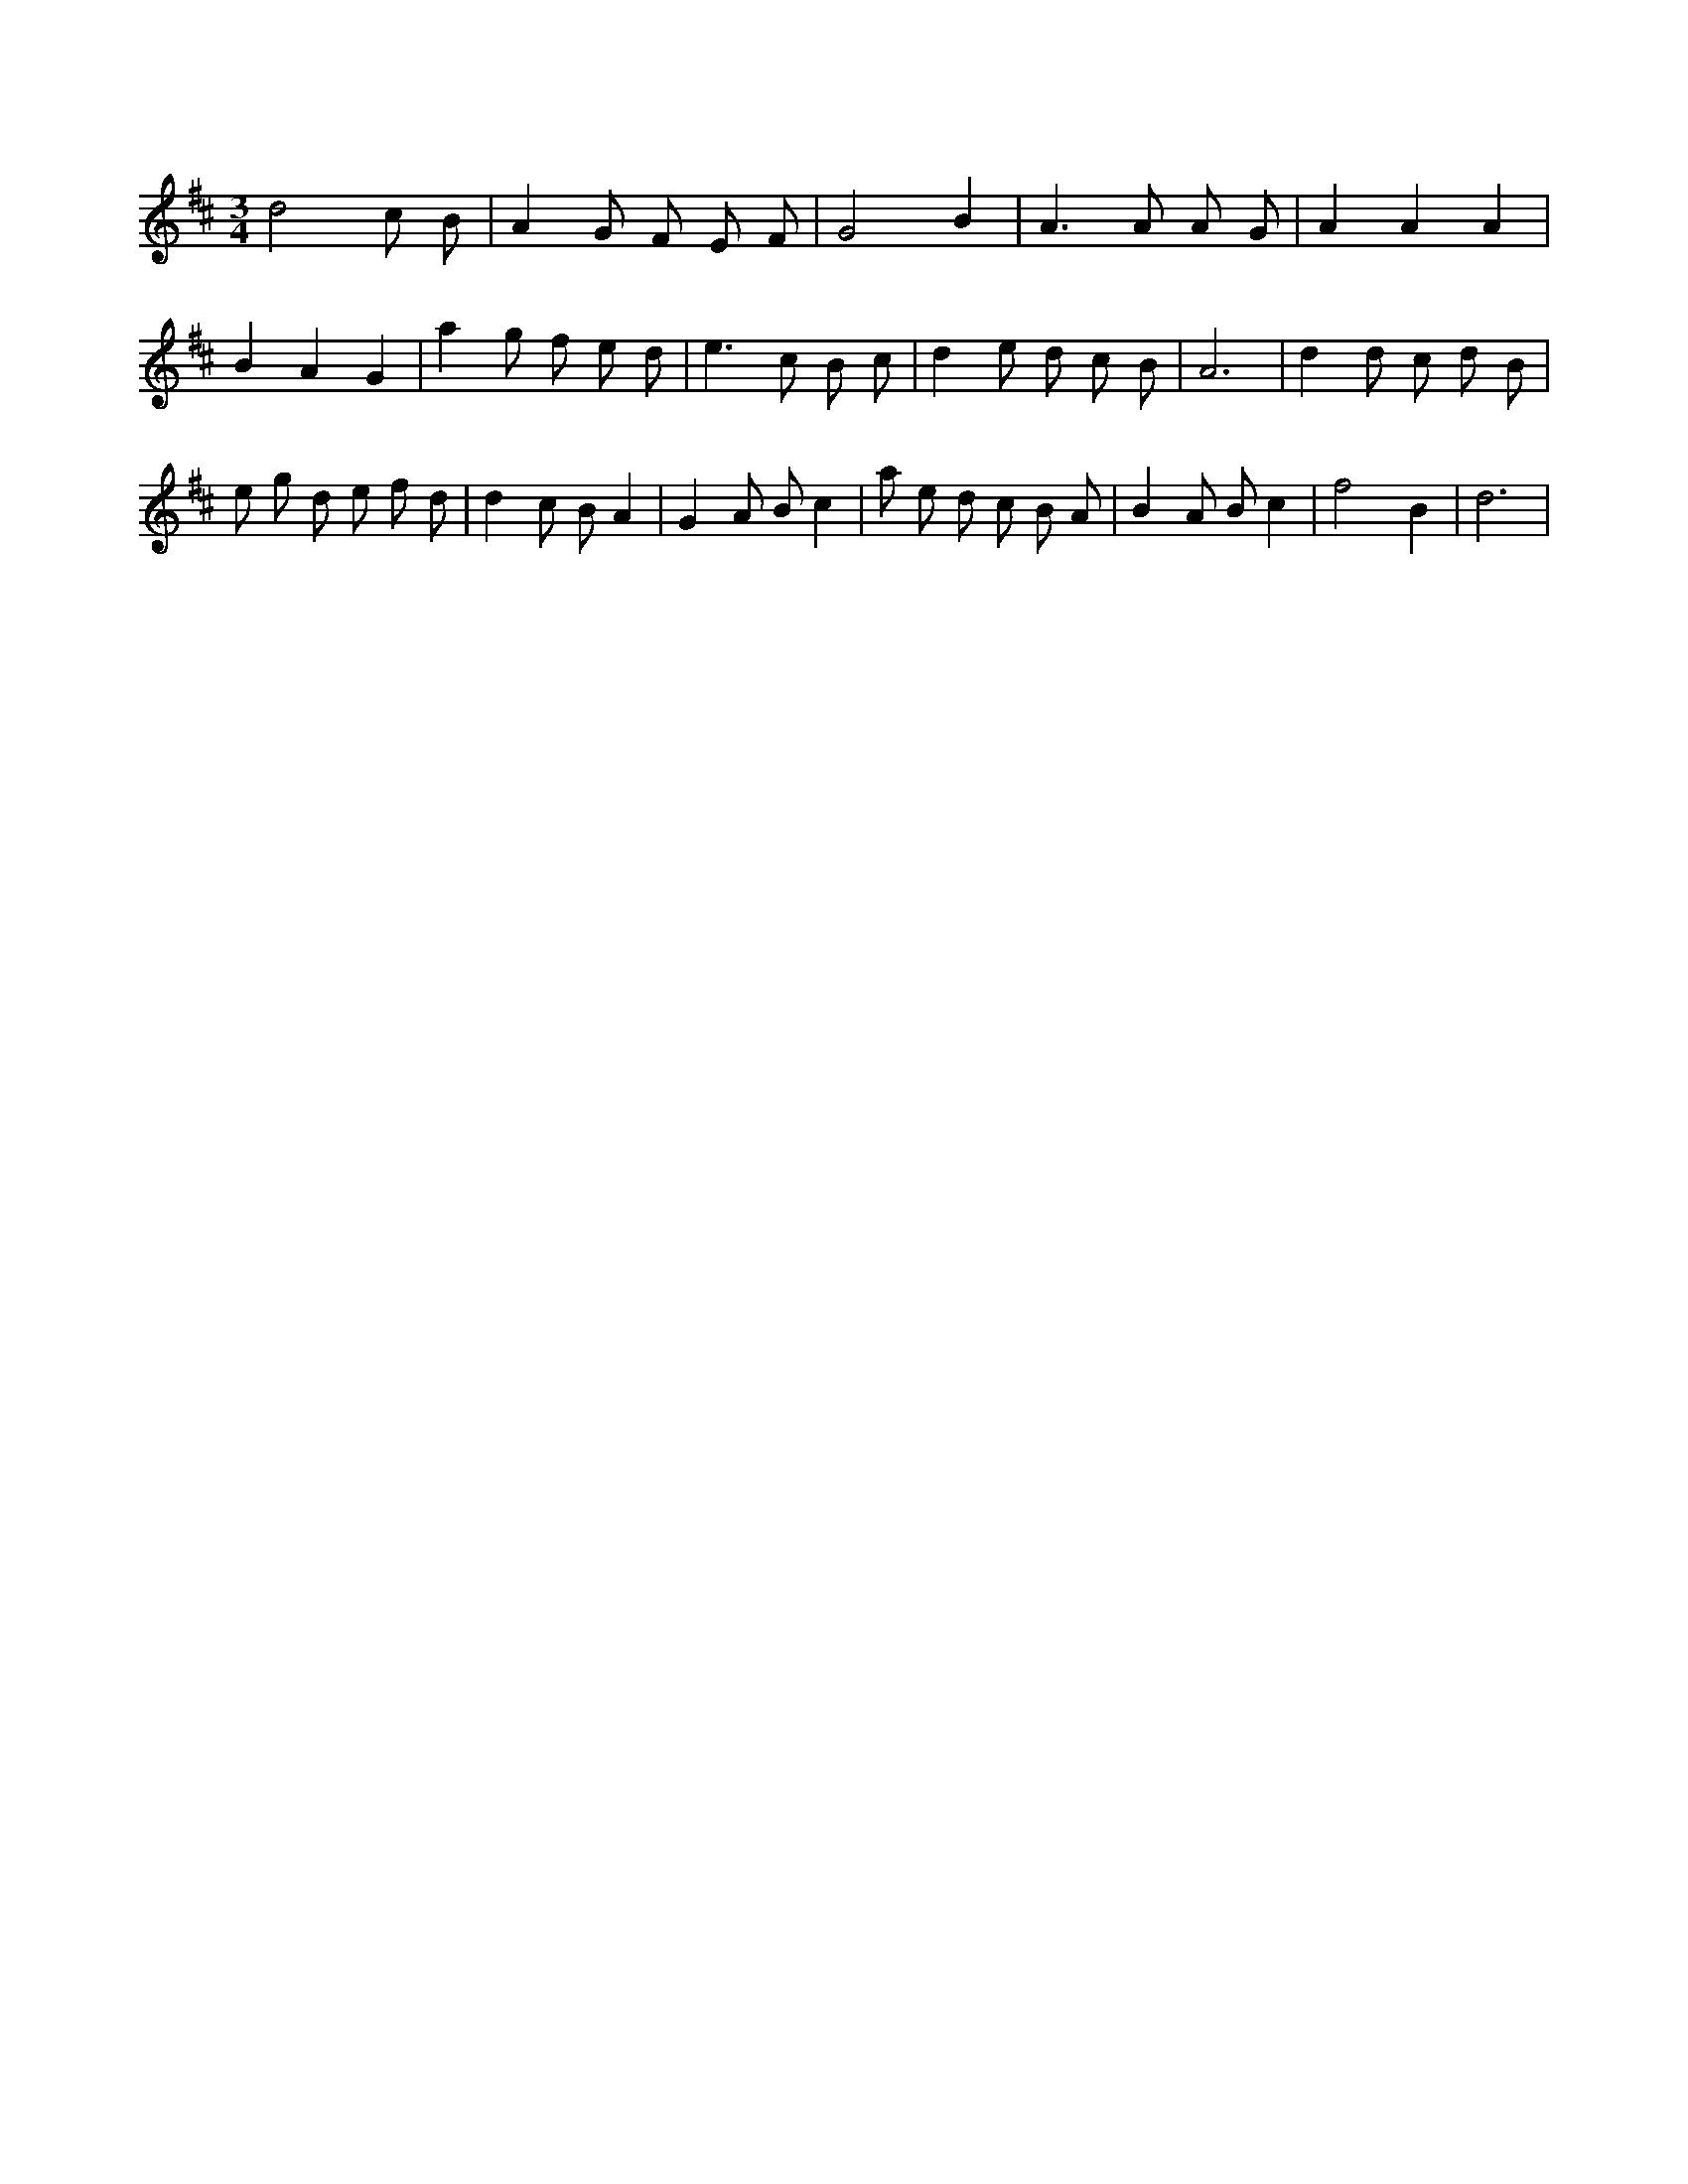 X:673
L:1/8
M:3/4
K:Dclef
d4 c B | A2 G F E F | G4 B2 | A2 > A2 A G | A2 A2 A2 | B2 A2 G2 | a2 g f e d | e2 > c2 B c | d2 e d c B | A6 | d2 d c d B | e g d e f d | d2 c B A2 | G2 A B c2 | a e d c B A | B2 A B c2 | f4 B2 | d6 |
